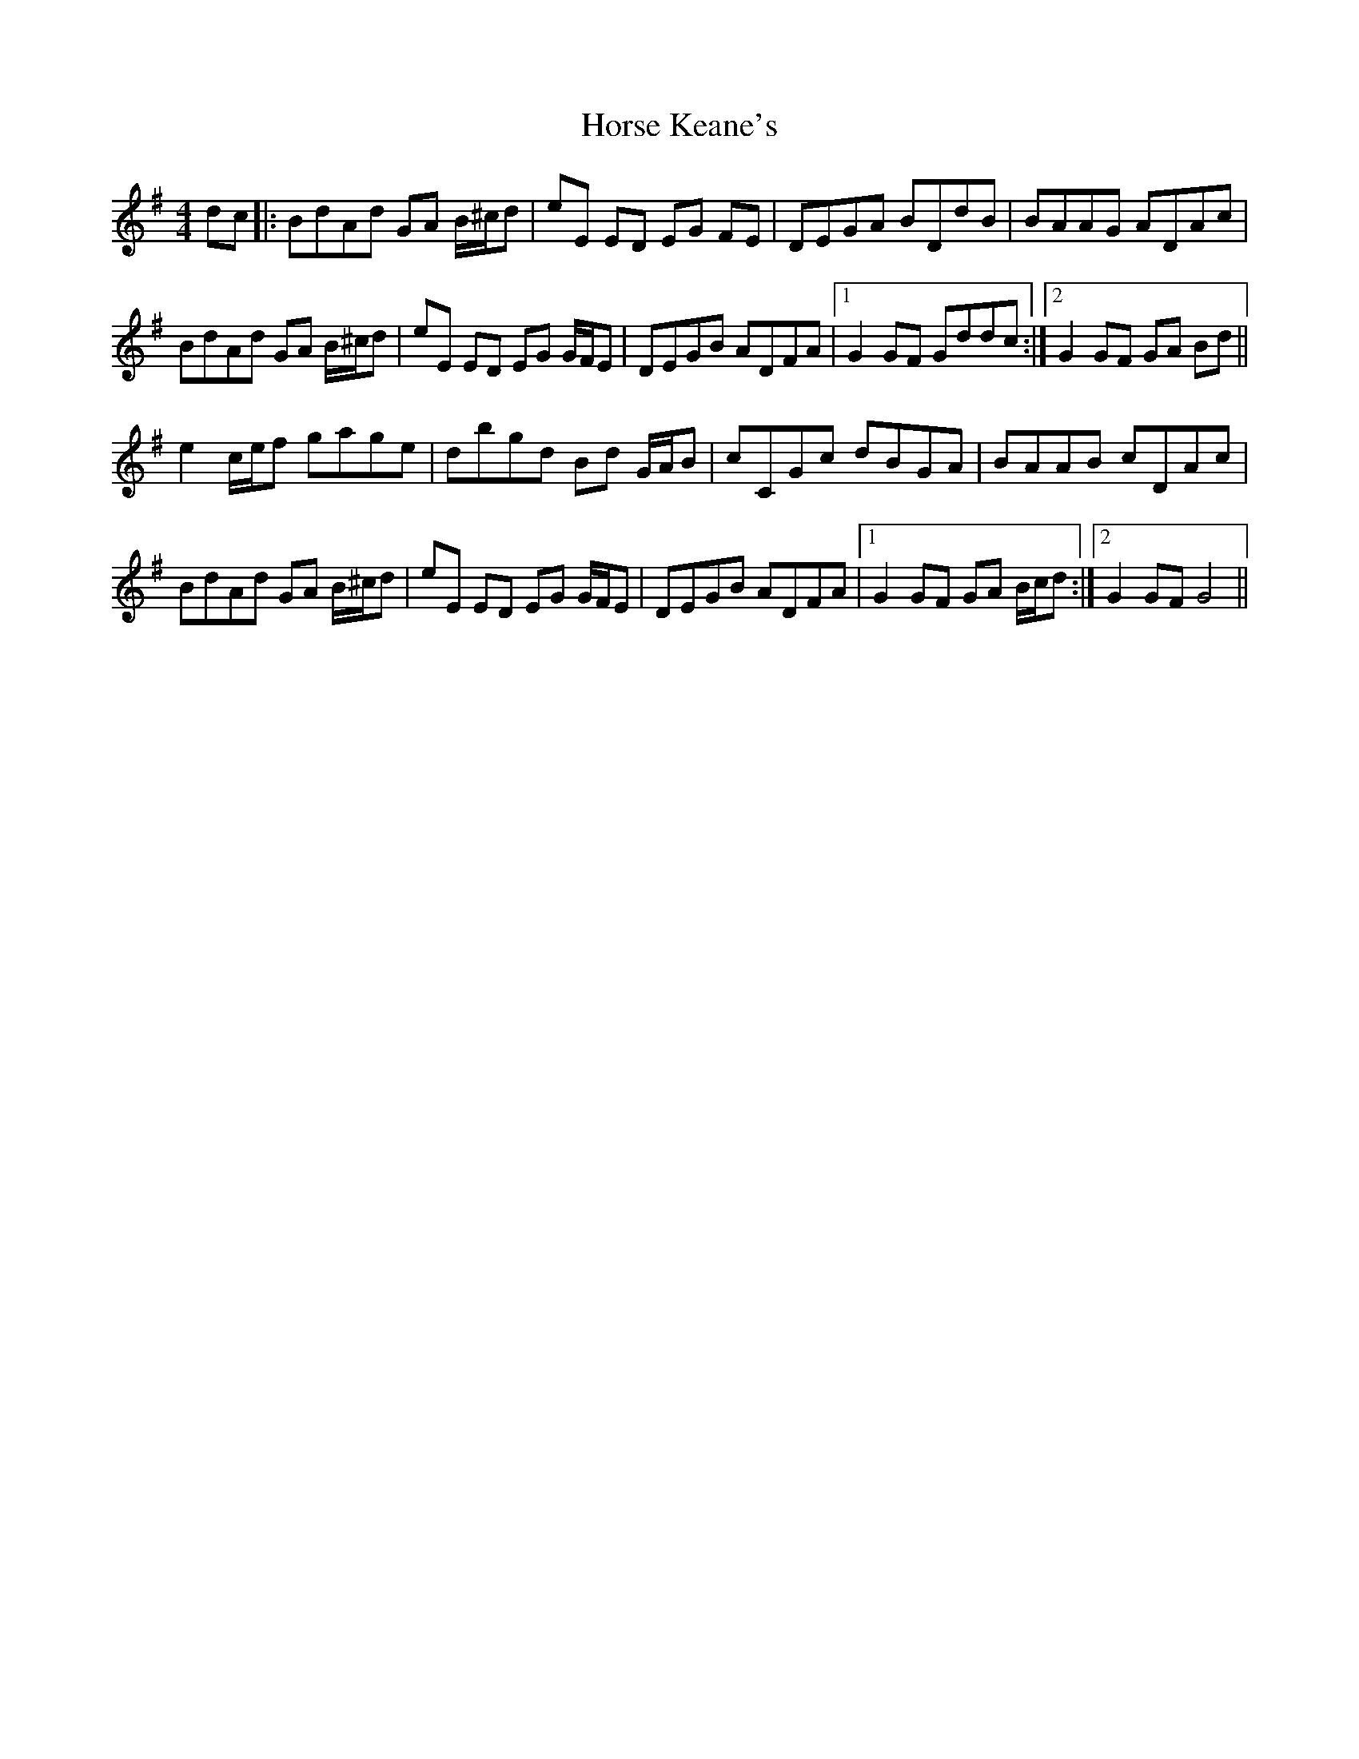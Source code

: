 X: 17867
T: Horse Keane's
R: hornpipe
M: 4/4
K: Gmajor
dc|:BdAd GA B/^c/d|eE ED EG FE|DEGA BDdB|BAAG ADAc|
BdAd GA B/^c/d|eE ED EG G/F/E|DEGB ADFA|1 G2GF Gddc:|2 G2GF GA Bd||
e2 c/e/f gage|dbgd Bd G/A/B|cCGc dBGA|BAAB cDAc|
BdAd GA B/^c/d|eE ED EG G/F/E|DEGB ADFA|1 G2GF GA B/c/d:|2 G2GF G4||

